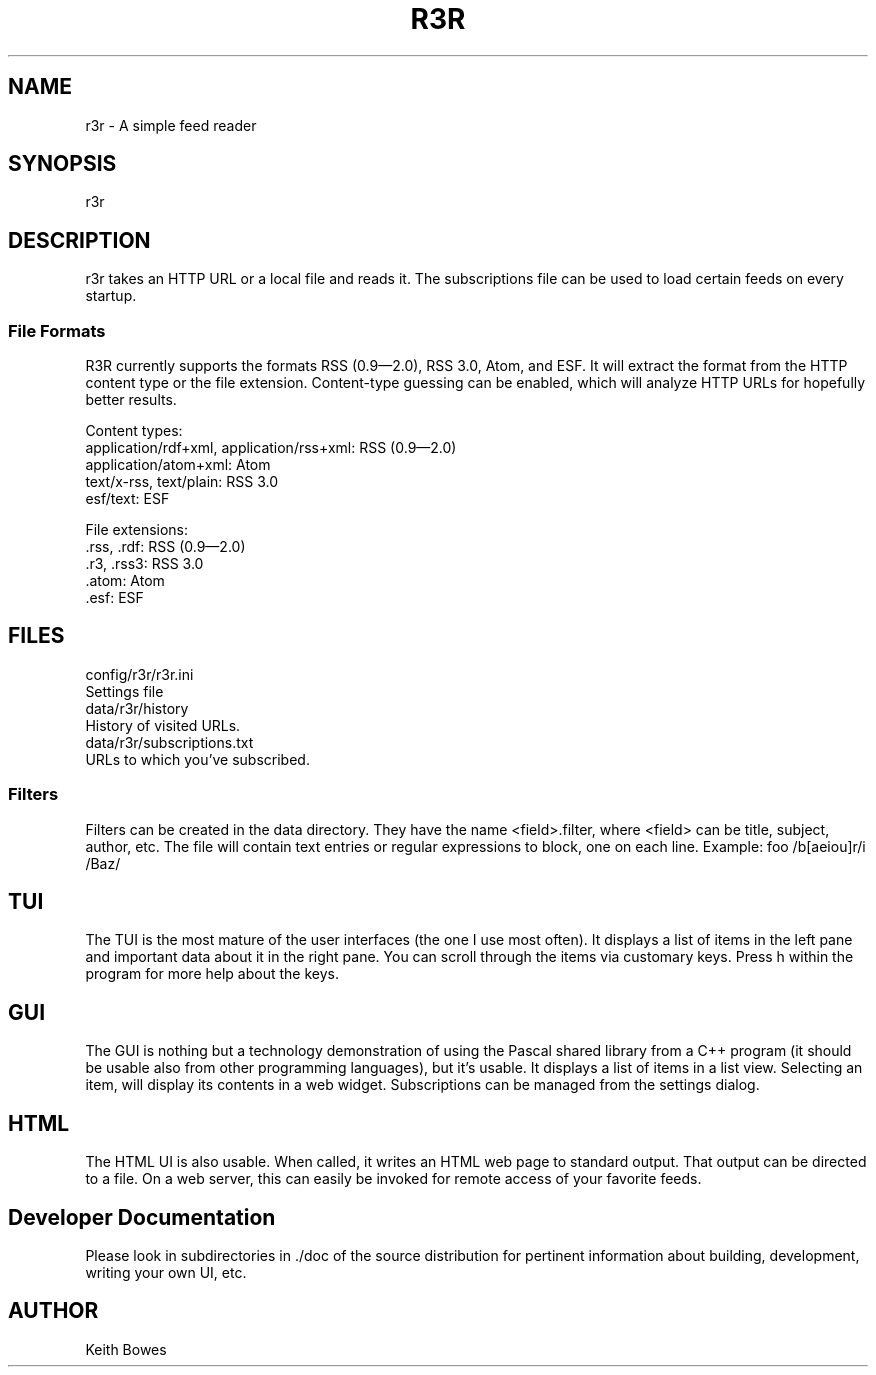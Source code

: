 .TH R3R 1 "2012-03-25"

.SH NAME
  r3r - A simple feed reader

.SH SYNOPSIS

.P
r3r

.SH DESCRIPTION
.P
  r3r takes an HTTP URL or a local file and reads it.  The subscriptions file can be used to load certain feeds on every startup.

.SS "File Formats"

.P
R3R currently supports the formats RSS (0.9—2.0), RSS 3.0, Atom, and ESF.  It will extract the format from the HTTP content type or the file extension.  Content-type guessing can be enabled, which will analyze HTTP URLs for hopefully better results.

.P
Content types:
 application/rdf+xml, application/rss+xml:  RSS (0.9—2.0)
 application/atom+xml: Atom
 text/x-rss, text/plain: RSS 3.0
 esf/text: ESF

.P
File extensions:
 .rss, .rdf: RSS (0.9—2.0)
 .r3, .rss3: RSS 3.0
 .atom: Atom
 .esf: ESF

.SH FILES

.P
 config/r3r/r3r.ini
   Settings file
 data/r3r/history
   History of visited URLs.
 data/r3r/subscriptions.txt
   URLs to which you've subscribed.
 
 
.SS Filters

.P
Filters can be created in the data directory.  They have the name <field>.filter, where <field> can be title, subject, author, etc.  The file will contain text entries or regular expressions to block, one on each line. Example:
foo
/b[aeiou]r/i
/Baz/

.SH TUI

.P
The TUI is the most mature of the user interfaces (the one I use most often).  It displays a list of items in the left pane and important data about it in the right pane.  You can scroll through the items via customary keys.  Press h within the program for more help about the keys.

.SH GUI

.P
The GUI is nothing but a technology demonstration of using the Pascal shared library from a C++ program (it should be usable also from other programming languages), but it's usable.  It displays a list of items in a list view.  Selecting an item, will display its contents in a web widget.  Subscriptions can be managed from the settings dialog.

.SH HTML

.P
The HTML UI is also usable.  When called, it writes an HTML web page to standard output.  That output can be directed to a file.  On a web server, this can easily be invoked for remote access of your favorite feeds.

.SH "Developer Documentation"

.P
Please look in subdirectories in ./doc of the source distribution for pertinent information about building, development, writing your own UI, etc.

.SH AUTHOR
  Keith Bowes
